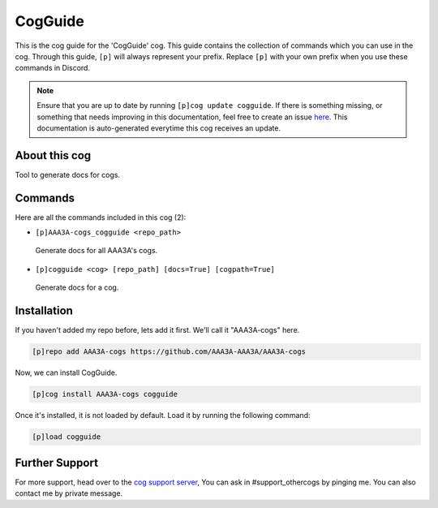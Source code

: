 .. _cogguide:
========
CogGuide
========
This is the cog guide for the 'CogGuide' cog. This guide contains the collection of commands which you can use in the cog.
Through this guide, ``[p]`` will always represent your prefix. Replace ``[p]`` with your own prefix when you use these commands in Discord.

.. note::

    Ensure that you are up to date by running ``[p]cog update cogguide``.
    If there is something missing, or something that needs improving in this documentation, feel free to create an issue `here <https://github.com/AAA3A-AAA3A/AAA3A-cogs/issues>`_.
    This documentation is auto-generated everytime this cog receives an update.

--------------
About this cog
--------------

Tool to generate docs for cogs.

--------
Commands
--------

Here are all the commands included in this cog (2):

* ``[p]AAA3A-cogs_cogguide <repo_path>``
 Generate docs for all AAA3A's cogs.
* ``[p]cogguide <cog> [repo_path] [docs=True] [cogpath=True]``
 Generate docs for a cog.

------------
Installation
------------

If you haven't added my repo before, lets add it first. We'll call it
"AAA3A-cogs" here.

.. code-block:: ini

    [p]repo add AAA3A-cogs https://github.com/AAA3A-AAA3A/AAA3A-cogs

Now, we can install CogGuide.

.. code-block:: ini

    [p]cog install AAA3A-cogs cogguide

Once it's installed, it is not loaded by default. Load it by running the following command:

.. code-block:: ini

    [p]load cogguide

---------------
Further Support
---------------

For more support, head over to the `cog support server <https://discord.gg/GET4DVk>`_,
You can ask in #support_othercogs by pinging me.
You can also contact me by private message.
